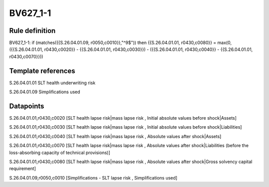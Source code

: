 =========
BV627_1-1
=========

Rule definition
---------------

BV627_1-1: if (matches({{S.26.04.01.09, r0050,c0010}},"^9$")) then {{S.26.04.01.01, r0430,c0080}} = max(0, ({{S.26.04.01.01, r0430,c0020}} - {{S.26.04.01.01, r0430,c0030}}) - ({{S.26.04.01.01, r0430,c0040}} - {{S.26.04.01.01, r0430,c0070}}))


Template references
-------------------

S.26.04.01.01 SLT health underwriting risk

S.26.04.01.09 Simplifications used


Datapoints
----------

S.26.04.01.01,r0430,c0020 [SLT health lapse risk|mass lapse risk , Initial absolute values before shock|Assets]

S.26.04.01.01,r0430,c0030 [SLT health lapse risk|mass lapse risk , Initial absolute values before shock|Liabilities]

S.26.04.01.01,r0430,c0040 [SLT health lapse risk|mass lapse risk , Absolute values after shock|Assets]

S.26.04.01.01,r0430,c0070 [SLT health lapse risk|mass lapse risk , Absolute values after shock|Liabilities (before the loss-absorbing capacity of technical provisions)]

S.26.04.01.01,r0430,c0080 [SLT health lapse risk|mass lapse risk , Absolute values after shock|Gross solvency capital requirement]

S.26.04.01.09,r0050,c0010 [Simplifications - SLT lapse risk , Simplifications used]



